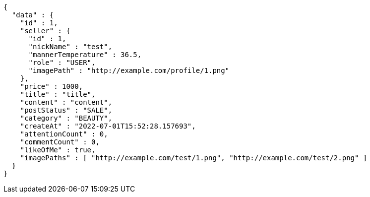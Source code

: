 [source,options="nowrap"]
----
{
  "data" : {
    "id" : 1,
    "seller" : {
      "id" : 1,
      "nickName" : "test",
      "mannerTemperature" : 36.5,
      "role" : "USER",
      "imagePath" : "http://example.com/profile/1.png"
    },
    "price" : 1000,
    "title" : "title",
    "content" : "content",
    "postStatus" : "SALE",
    "category" : "BEAUTY",
    "createAt" : "2022-07-01T15:52:28.157693",
    "attentionCount" : 0,
    "commentCount" : 0,
    "likeOfMe" : true,
    "imagePaths" : [ "http://example.com/test/1.png", "http://example.com/test/2.png" ]
  }
}
----
